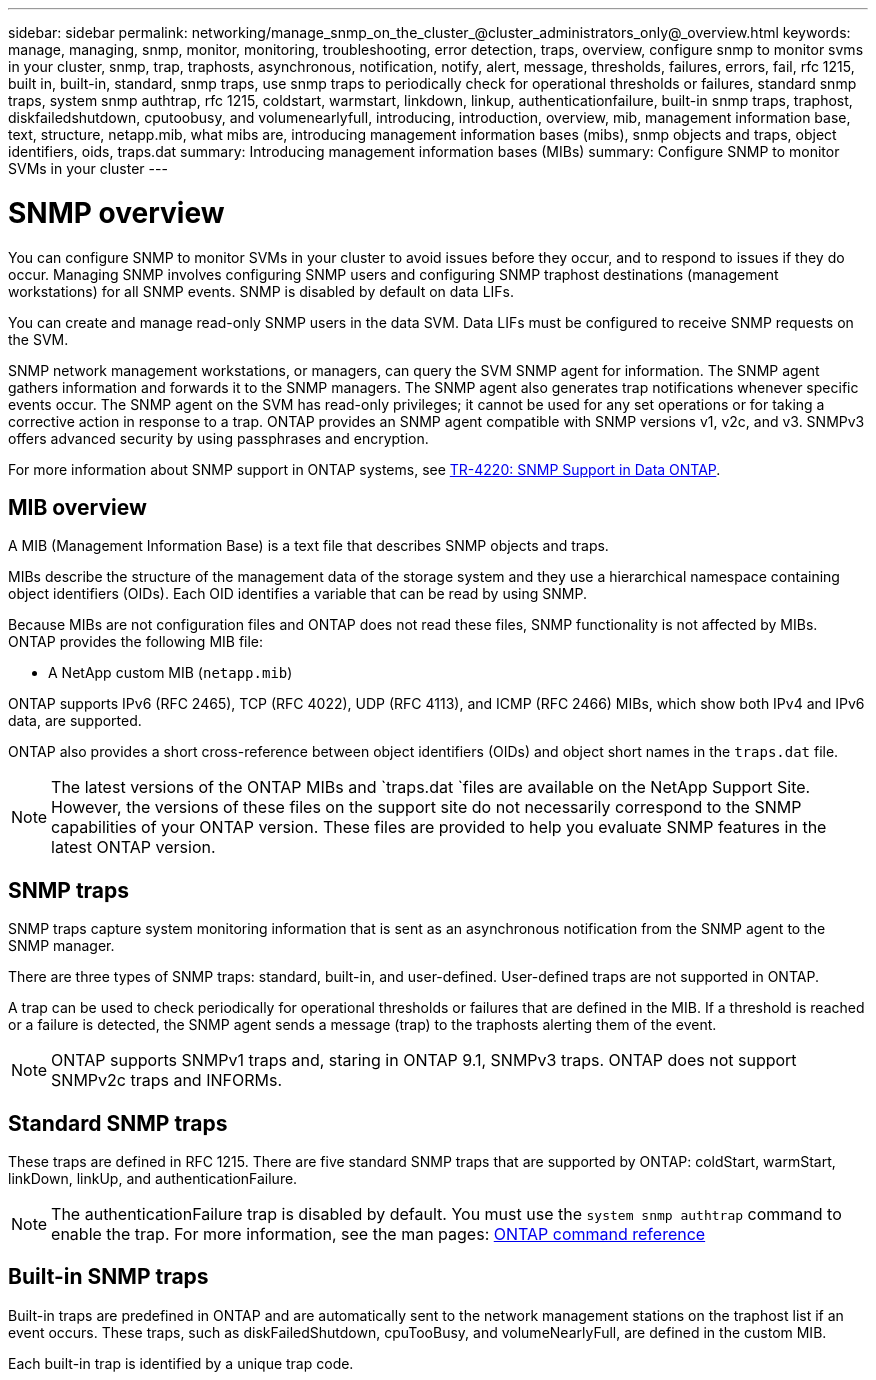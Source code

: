 ---
sidebar: sidebar
permalink: networking/manage_snmp_on_the_cluster_@cluster_administrators_only@_overview.html
keywords: manage, managing, snmp, monitor, monitoring, troubleshooting, error detection, traps, overview, configure snmp to monitor svms in your cluster, snmp, trap, traphosts, asynchronous, notification, notify, alert, message, thresholds, failures, errors, fail, rfc 1215, built in, built-in, standard, snmp traps, use snmp traps to periodically check for operational thresholds or failures, standard snmp traps, system snmp authtrap, rfc 1215, coldstart, warmstart, linkdown, linkup, authenticationfailure, built-in snmp traps, traphost, diskfailedshutdown, cputoobusy, and volumenearlyfull, introducing, introduction, overview, mib, management information base, text, structure, netapp.mib, what mibs are, introducing management information bases (mibs), snmp objects and traps, object identifiers, oids, traps.dat
summary: Introducing management information bases (MIBs)
summary: Configure SNMP to monitor SVMs in your cluster
---

= SNMP overview
:hardbreaks:
:nofooter:
:icons: font
:linkattrs:
:imagesdir: ./media/

// 16-FEB-2024 merge MIB and traps
// Created with NDAC Version 2.0 (August 17, 2020)
// restructured: March 2021
// enhanced keywords May 2021
// 28-FEB-2024 describe title


[.lead]
You can configure SNMP to monitor SVMs in your cluster to avoid issues before they occur, and to respond to issues if they do occur. Managing SNMP involves configuring SNMP users and configuring SNMP traphost destinations (management workstations) for all SNMP events. SNMP is disabled by default on data LIFs.

You can create and manage read-only SNMP users in the data SVM. Data LIFs must be configured to receive SNMP requests on the SVM.

SNMP network management workstations, or managers, can query the SVM SNMP agent for information. The SNMP agent gathers information and forwards it to the SNMP managers. The SNMP agent also generates trap notifications whenever specific events occur. The SNMP agent on the SVM has read-only privileges; it cannot be used for any set operations or for taking a corrective action in response to a trap. ONTAP provides an SNMP agent compatible with SNMP versions v1, v2c, and v3. SNMPv3 offers advanced security by using passphrases and encryption.

For more information about SNMP support in ONTAP systems, see https://www.netapp.com/pdf.html?item=/media/16417-tr-4220pdf.pdf[TR-4220: SNMP Support in Data ONTAP^].

== MIB overview

A MIB (Management Information Base) is a text file that describes SNMP objects and traps.

MIBs describe the structure of the management data of the storage system and they use a hierarchical namespace containing object identifiers (OIDs). Each OID identifies a variable that can be read by using SNMP.

Because MIBs are not configuration files and ONTAP does not read these files, SNMP functionality is not affected by MIBs. ONTAP provides the following MIB file:

* A NetApp custom MIB (`netapp.mib`)

ONTAP supports IPv6 (RFC 2465), TCP (RFC 4022), UDP (RFC 4113), and ICMP (RFC 2466) MIBs, which show both IPv4 and IPv6 data, are supported.

ONTAP also provides a short cross-reference between object identifiers (OIDs) and object short names in the `traps.dat` file.

[NOTE]
The latest versions of the ONTAP MIBs and `traps.dat `files are available on the NetApp Support Site. However, the versions of these files on the support site do not necessarily correspond to the SNMP capabilities of your ONTAP version. These files are provided to help you evaluate SNMP features in the latest ONTAP version.

== SNMP traps

SNMP traps capture system monitoring information that is sent as an asynchronous notification from the SNMP agent to the SNMP manager.

There are three types of SNMP traps: standard, built-in, and user-defined. User-defined traps are not supported in ONTAP.

A trap can be used to check periodically for operational thresholds or failures that are defined in the MIB. If a threshold is reached or a failure is detected, the SNMP agent sends a message (trap) to the traphosts alerting them of the event.

[NOTE]
ONTAP supports SNMPv1 traps and, staring in ONTAP 9.1, SNMPv3 traps. ONTAP does not support SNMPv2c traps and INFORMs.

== Standard SNMP traps

These traps are defined in RFC 1215. There are five standard SNMP traps that are supported by ONTAP: coldStart, warmStart, linkDown, linkUp, and authenticationFailure.

[NOTE]
The authenticationFailure trap is disabled by default. You must use the `system snmp authtrap` command to enable the trap. For more information, see the man pages: link:../concepts/manual-pages.html[ONTAP command reference]

== Built-in SNMP traps

Built-in traps are predefined in ONTAP and are automatically sent to the network management stations on the traphost list if an event occurs. These traps, such as diskFailedShutdown, cpuTooBusy, and volumeNearlyFull, are defined in the custom MIB.

Each built-in trap is identified by a unique trap code.
